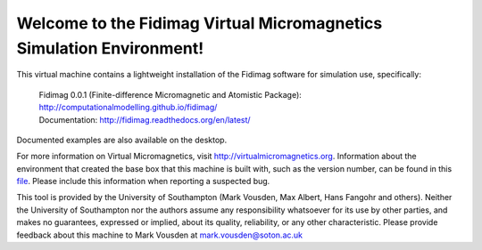 Welcome to the Fidimag Virtual Micromagnetics Simulation Environment!
---------------------------------------------------------------------

This virtual machine contains a lightweight installation of the Fidimag
software for simulation use, specifically:

  | Fidimag 0.0.1 (Finite-difference Micromagnetic and Atomistic Package): http://computationalmodelling.github.io/fidimag/
  | Documentation: http://fidimag.readthedocs.org/en/latest/

Documented examples are also available on the desktop.

For more information on Virtual Micromagnetics, visit
http://virtualmicromagnetics.org. Information about the environment that
created the base box that this machine is built with, such as the version
number, can be found in this `file
</virtualmicromagnetics_machine_characteristics.txt>`_. Please include this
information when reporting a suspected bug.

This tool is provided by the University of Southampton (Mark Vousden, Max
Albert, Hans Fangohr and others). Neither the University of Southampton nor the
authors assume any responsibility whatsoever for its use by other parties, and
makes no guarantees, expressed or implied, about its quality, reliability, or
any other characteristic. Please provide feedback about this machine to Mark
Vousden at mark.vousden@soton.ac.uk
